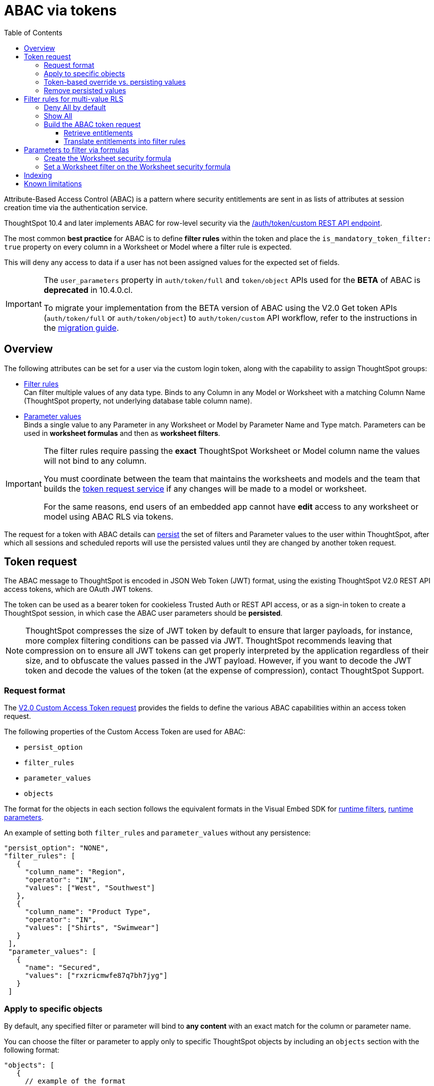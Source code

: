 = ABAC via tokens
:toc: true
:toclevels: 3

:page-title: ABAC via token
:page-pageid: abac-user-parameters
:page-description: Attribute-based access control pattern can be achieved via user parameters sent in the login token

Attribute-Based Access Control (ABAC) is a pattern where security entitlements are sent in as lists of attributes at session creation time via the authentication service.

ThoughtSpot 10.4 and later implements ABAC for row-level security via the xref:authentication.adoc#_get_tokens_with_custom_rules_and_filter_conditions[/auth/token/custom REST API endpoint].

The most common *best practice* for ABAC is to define *filter rules* within the token and place the `is_mandatory_token_filter: true` property on every column in a Worksheet or Model where a filter rule is expected.

This will deny any access to data if a user has not been assigned values for the expected set of fields.

[IMPORTANT]
====
[#beta-warning]
// * RLS using ABAC via tokens is in __Beta__. As this feature directly impacts data security in your environment, ThoughtSpot does not support its use in a Production environment until it becomes Generally Available. ThoughtSpot is working on improvements in the upcoming releases that will change some of the best practices recommended in this article and result in the needed re-work of your deployment's security architecture. To understand the RLS best practices for your use case and  deployment timelines, and to get these features enabled on your ThoughtSpot instances, contact ThoughtSpot Support.

// * The ABAC via tokens method requires using link:https://docs.thoughtspot.com/cloud/latest/worksheet-create[Worksheets, target=_blank] or link:https://docs.thoughtspot.com/cloud/latest/models[Models, window=_blank] as data sources for Liveboards and Answers, rather than individual table objects.

The `user_parameters` property in `auth/token/full` and `token/object` APIs used for the *BETA* of ABAC  is *deprecated* in 10.4.0.cl. 

To migrate your implementation from the BETA version of ABAC using the V2.0 Get token APIs (`auth/token/full` or `auth/token/object`) to `auth/token/custom` API workflow, refer to the instructions in the xref:jwt-migration.adoc[migration guide].

// If your ThoughtSpot instance is on 10.4.0.cl or a later version, we recommend using the +++<a href="{{navprefix}}/restV2-playground?apiResourceId=http%2Fapi-endpoints%2Fauthentication%2Fget-custom-access-token">/api/rest/2.0/auth/token/custom</a>+++ API endpoint to xref:authentication.adoc#_get_tokens_with_custom_rules_and_filter_conditions[generate a token with custom rules and user properties].  +
// The examples in this article show `user_properties` defined in the beta version of the ABAC implementation with the `/api/rest/2.0/auth/token/full` API endpoint. If your instance is on 10.4.0.cl or a later version, you can start using the `/api/rest/2.0/auth/token/custom` API endpoint to xref:authentication.adoc#_get_tokens_with_custom_rules_and_filter_conditions[configure filter rules and persist options] +

// * 

====

== Overview

The following attributes can be set for a user via the custom login token, along with the capability to assign ThoughtSpot groups:

* xref:runtime-filters.adoc[Filter rules] +
Can filter multiple values of any data type. Binds to any Column in any Model or Worksheet with a matching Column Name (ThoughtSpot property, not underlying database table column name).

* xref:runtime-parameters.adoc[Parameter values] +
Binds a single value to any Parameter in any Worksheet or Model by Parameter Name and Type match. Parameters can be used in *worksheet formulas* and then as *worksheet filters*.

[IMPORTANT]
====
[#column-name-warning]
The filter rules require passing the *exact* ThoughtSpot Worksheet or Model column name the values will not bind to any column. 

You must coordinate between the team that maintains the worksheets and models and the team that builds the xref:trusted-auth-token-request-service.adoc[token request service] if any changes will be made to a model or worksheet.

For the same reasons, end users of an embedded app cannot have *edit* access to any worksheet or model using ABAC RLS via tokens.
====

The request for a token with ABAC details can xref:abac-user-parameters.adoc#persistForUser[persist] the set of filters and Parameter values to the user within ThoughtSpot, after which all sessions and scheduled reports will use the persisted values until they are changed by another token request.

== Token request
The ABAC message to ThoughtSpot is encoded in JSON Web Token (JWT) format, using the existing ThoughtSpot V2.0 REST API access tokens, which are OAuth JWT tokens.

The token can be used as a bearer token for cookieless Trusted Auth or REST API access, or as a sign-in token to create a ThoughtSpot session, in which case the ABAC user parameters should be *persisted*.

[NOTE]
====
ThoughtSpot compresses the size of JWT token by default to ensure that larger payloads, for instance, more complex filtering conditions can be passed via JWT. ThoughtSpot recommends leaving that compression on to ensure all JWT tokens can get properly interpreted by the application regardless of their size, and to obfuscate the values passed in the JWT payload. However, if you want to decode the JWT token and decode the values of the token (at the expense of compression), contact ThoughtSpot Support.
====

=== Request format
// UPDATE THIS TO REFLECT THE CUSTOM ENDPOINT

The link:https://developers.thoughtspot.com/docs/restV2-playground?apiResourceId=http%2Fapi-endpoints%2Fauthentication%2Fget-custom-access-token[V2.0 Custom Access Token request, target=_blank] provides the fields to define the various ABAC capabilities within an access token request.

The following properties of the Custom Access Token are used for ABAC:

* `persist_option`
* `filter_rules`
* `parameter_values`
* `objects`

The format for the objects in each section follows the equivalent formats in the Visual Embed SDK for xref:runtime-filters.adoc[runtime filters], xref:runtime-parameters.adoc[runtime parameters].

An example of setting both `filter_rules` and `parameter_values` without any persistence:

[source,JavaScript]
----
"persist_option": "NONE",
"filter_rules": [
   {
     "column_name": "Region",
     "operator": "IN",
     "values": ["West", "Southwest"]
   },
   {
     "column_name": "Product Type",
     "operator": "IN",
     "values": ["Shirts", "Swimwear"]
   }
 ],
 "parameter_values": [
   {
     "name": "Secured",
     "values": ["rxzricmwfe87q7bh7jyg"]
   }
 ]
----

=== Apply to specific objects
By default, any specified filter or parameter will bind to *any content* with an exact match for the column or parameter name.

You can choose the filter or parameter to apply only to specific ThoughtSpot objects by including an `objects` section with the following format:

[source,JavaScript]
----
"objects": [
   {
     // example of the format
     "type": "{OBJECT_TYPE}",
     "identifier": "{id or name of the object}"
   },
   {
      "type":"LIVEBOARD",
      "identifier": "9bd202f5-d431-44bf-9a07-b4f7be372125"

   }
]
----

[#persistForUser]
=== Token-based override vs. persisting values
`persist_option` has the following possible values :

[cols="1,1,2"]
|=====
|value|available version|behavior

|`NONE`
|10.4
|User object is not updated by the token request

|`APPEND`
|10.4
|New values in token request are added to existing set on user object

|`RESET`
|10.4
|All persisted values on user object are cleared. Requested values are still encoded in token

|`REPLACE`
|10.5
|All persisted values on user are replaced with the set specified in the token request

|=====
In 10.4, the `REPLACE` behavior can be achieved by making a `RESET` request followed by an `APPEND` request, then passing only the `APPEND` request token to the browser.

When `"persist_option": "NONE" ` is chosen for an ABAC attribute, it only acts as an *override*, with the values tied only to the specific token.

You can treat the REST API *token request* with any values where `persist_option` is not `NONE` as an "update the user object" API endpoint, even if you don't use the token in the response.

Filters and parameters must be *persisted* for them to apply when using xref:trusted-authentication.adoc#cookie[cookie-based trusted authentication] or scheduled reports.

[cols="1,1,2"]
|=====
|persist|authentication type|behavior

|`NONE`
|Cookieless Trusted Auth
|Token values override user's values, without updating user object

|`APPEND` or `REPLACE`
|Cookieless Trusted Auth
|Token values override, but user object is also updated by token request

|`APPEND` or `REPLACE`
|Cookie-based Trusted Auth
|Token request updates user object, token is used by SDK to start a session

|`APPEND` or `REPLACE`
|Discard token after request
|Token request updates user object

|=====

Remember, the successful *request* for a token updates the stored property of the user, rather than the first use of the token.

Persisting values opens up use cases for ABAC outside of the cookieless Trusted Authentication pattern: even if users authenticate via SAML, OIDC, or go directly into ThoughtSpot via username and password, an administrator can make a token request with `persist: true` to set their stored `user_parameters`.

=== Remove persisted values
The syntax to fully remove persisted elements on a user's object is to set `"persist_option" : "NONE"`.

The requested token can still be used for ABAC if you included *filter_rules* or *parameter_values* in the request.

== Filter rules for multi-value RLS
The ABAC via tokens pattern allows for setting arbitrary filters and overriding the values of existing worksheet parameters. These two capabilities can be combined in a number of ways to create secure and unbreakable RLS.

=== Deny All by default
Starting in ThoughtSpot 10.4, you can add `is_mandatory_token_filter: true` to the TML definition of any column in a worksheet or model.

ThoughtSpot checks to see if the logged in user has any *filter_rules* defined for a column marked with `is_mandatory_filter: true`, and denies access to any data if a filter_rule for the matching column is not found.

=== Show All 
The way to show all values for a column protected by `is_mandatory_token_filter: true` is to pass the special keyword `["TS_WILDCARD_ALL"]` as the value for the column in the *filter_rules*.

Columns without `is_mandatory_token_filter: true` will show all values if there is no *filter_rule* for that column. 


=== Build the ABAC token request
The xref:trusted-auth-token-request-service.adoc[token request service] must have the following to build a token request for ABAC:

1. Filter rules for defining multi-value conditions on columns
2. Parameter values for use in Worksheet or Model formulas

The filter rules must be built by:

1. Retrieving user data entitlements
2. Translating entitlements into ThoughSpot *filter rules*

==== Retrieve entitlements
The value of the ABAC pattern is that you can send different combinations of filters for different types of users.

You can retrieve the attribute names and values from any source: the embedding application's session details, an entitlement REST API, a query to a different database, etc.

==== Translate entitlements into filter rules

Filter rules *match on the name property of a column* as defined in ThoughtSpot, not the column's name in the underlying database table. 

The xref:trusted-auth-token-request-service.adoc[token request service] *MUST* know the ThoughtSpot column names that will be used for each of the attributes, so you'll need to coordinate between ThoughtSpot Worksheet designers and the xref:trusted-auth-token-request-service.adoc[token request service] to make sure the matching column names and values are being sent.

[IMPORTANT]
====
[#dev-deploy-warning]
End users of an embedded app cannot have *edit* access to any worksheet using ABAC RLS via tokens.

You must follow xref:development-and-deployment.adoc[proper development and deployment practices] for all your customer-facing production environments as well as the production token request service.
====

As mentioned in the preceding section, the format for filter rules within the token match with xref:runtime-filters.adoc[runtime filters] in the Visual Embed SDK. In general, RLS entitlements are lists of values using the `IN` operator, but you can pass in filters on numeric and time columns using the full set of operators.

All values are passed into the token as *arrays of strings*, even if the column is a numeric, boolean, or date type in ThoughtSpot and the database. The column data type will be respected in the query issued to the database.

For example, let's assume three attributes that are needed to filter down a user on a multi-tenanted database: `Customer ID`, `Region`, and `Product Type`.

The following is what the token request would look like if restricting on all three attributes:

[source,JavaScript]
----
"filter_rules": [
   {
     "column_name" : "Customer ID",
     "operator": "EQ",
     "values": ["492810"]
  },
   {
     "column_name": "Region",
     "operator": "IN",
     "values": ["West", "Southwest"]
   },
   {
     "column_name": "Product Type",
     "operator": "IN",
     "values": ["Shirts", "Swimwear"]
   }
 ]
----

A user might be entitled to *all access* on any given column (you might drop some levels of a hierarchy if you include more granular columns to filter on for that user).

The following is a request where a different user can see all `Region`, but still has restrictions on `Customer ID` and `Product Type`, using the `TS_WILDCARD_ALL` value to allow data even when the column expects a filter from the token:
[code,javascript]
----
"runtime_filters": [
   { 
     "column_name" : "Customer ID",
     "operator": "EQ",
     "values": ["TS_WILDCARD_ALL"]
   },
   {
     "column_name" : "Customer ID",
     "operator": "EQ",
     "values": ["492810"],
     "persist" : true
  },
   {
     "column_name": "Product Type",
     "operator": "IN",
     "values": ["Shirts", "Swimwear"],
     "persist": true
   }
 ]
----

Because the `runtime_filters` section is entirely within the control of the *token request service*, you have full flexibility to generate any set of filters for any type of user within the token.


== Parameters to filter via formulas
The basic pattern for using a Parameter to filter a Worksheet or Model includes these steps:

. Create link:https://docs.thoughtspot.com/cloud/latest/parameters-create[Parameters, target=_blank] in Worksheet
. Make link:https://docs.thoughtspot.com/cloud/latest/formulas[formula, target=_blank] that evaluates the Parameter's default value and the expected values from the token
. Make link:https://docs.thoughtspot.com/cloud/latest/filters#_worksheet_filters[Worksheet filter, target=_blank] based on the formula, set to *true*.

link:https://docs.thoughtspot.com/cloud/latest/parameters-create[Parameters, target=_blank] are defined at the Worksheet level within ThoughtSpot. Parameters have a data type and a default value set by the Worksheet author.

There is also the ability to add `is_hidden: true` to a Parameter definition using TML, which allows the flexibility to use as many parameters as desired for any type of formula to be used as a worksheet filter, without it cluttering the visible UI.

To use a Parameter, you'll make a link:https://docs.thoughtspot.com/cloud/latest/formulas[formula, target=_blank] on the Worksheet.

link:https://docs.thoughtspot.com/cloud/latest/filters#_worksheet_filters[Worksheet filters, target=_blank] can reference Worksheet formulas once they have been created, which creates the security layer out of the result of the formula.

All of these Worksheet-level features are set by clicking *Edit* on the Worksheet, then expanding the menu on the left sidebar:


image:./images/worksheet_edit_sidebar.png[Worksheet Edit Sidebar, width=200, height=256]

==== Create the Worksheet security formula
A Parameter doesn't do anything on its own. You need a formula to evaluate the Parameter's value.

Any security formula to be used on a worksheet should result in a *boolean* true or false, and then the worksheet filter will be set to only return data when the formula returns true.

===== Logic for groups to see all data
In any security formula you build, you may want a clause that gives access to all data to certain groups.

You can chain together any number of `if...then...else` clauses within a formula, including using the `ts_groups` or `ts_username` values, to build out your preferred logic:

`if ( 'data developers' in ts_groups ) then true else if ( parameter_name = field_name ) then true else false`

===== Formulas comparing a parameter to a column
Parameters can be used in a formula to directly match a value in a column, or any other type of function you'd like to use:

`if ( parameter_name = field_name ) then true else false`

===== Use Parameters with pass-through functions
link:https://docs.thoughtspot.com/cloud/latest/formula-reference#passthrough-functions[ThoughtSpot SQL Pass-through functions, target=_blank] allow you to send arbitrary SQL to the data source, while passing in values to substitute from ThoughtSpot.

The basic form of the SQL Pass-through function is:

`sql_passthrough_function("<sql_statement>", <ThoughtSpot variable 1>, <ThoughtSpot variable 2>,...)`

The list of variables after are substituted into the SQL statement using curly braces in the order listed, starting at 0:

`sql_bool_op ( "tableName.columnName IN ({0}, {1})" , parameterName0, parameterName1)`

If you are referencing a field NOT in ThoughtSpot, perhaps a column that is not part of the JOINed data model or of a complex data type ThoughtSpot does not natively recognize, you need to qualify the column with `tableName.columnName` syntax in your query, so that the SQL is not ambiguous if a similar column name exists on multiple tables.

If you do not get all your data types correct, the ThoughtSpot-generated query will cause errors at the data warehouse level, which you will see in ThoughtSpot.

==== Set a Worksheet filter on the Worksheet security formula
The last step is to set a *Worksheet filter* on the *formula* you just created to evaluate the 'check parameter'.

Click the Add new icon (+) next to Filters, and choose the formula you created (at the end of the list):

[.bordered]
image:./images/new_worksheet_filter_step_1.png[Create New Filter on Worksheet, width=449, height=589]

At the bottom of the filter dialog that appears, choose "Add values in bulk":
[.bordered]
image:./images/new_worksheet_filter_step_2.png[Choose add values in bulk, width=449, height=589]

Type in the value *true* in the bulk dialog box, then press "Done":

[.bordered]
image:./images/new_worksheet_filter_step_3.png[Type in true in bulk values box, width=457, height=301]

Once you click **Done** on the filter dialog, you should see it listed on the Edit Worksheet page:

[.bordered]
image:./images/new_worksheet_filter_step_4.png[Completed Worksheet filter]

== Indexing
Several features within ThoughtSpot, such as autocompletion in Search on values within columns or the suggestions in Explore, use ThoughtSpot indexing.

Due to the runtime nature of ABAC via tokens, ThoughtSpot indexing will not be restricted by the values supplied in a token.

You must turn off indexing for any field that needs to be restricted by RLS when using ABAC via tokens for RLS.

== Known limitations

* Schedules created with JWT using ABAC will not follow the same security rules as schedules created with standard RLS set up in ThoughtSpot. +
Schedules created by users in a session secured via RLS using ABAC currently do not follow any data security rules, that is, all data will be shown in schedules. ThoughtSpot recommends removing the ability to create schedules for your end users. The improvements in the upcoming versions include:
.. The security rules applied to the schedule will be those of the schedule creator
.. Using `persist:true` in the JWT for security rules will ensure that the schedule is run using the filter rules persisted on the user.
//* Runtime filter conditions must match the column names in your worksheet to avoid data leakage.

//+
//The `runtime_filters` must include the exact ThoughtSpot worksheet column name, or they will not apply to the data set. If a worksheet is changed, you must coordinate between the team that maintains it and the team that builds the token request service, or the filters will no longer be applied. For the same reasons, the end users of an embedded app cannot have edit access to any worksheet using ABAC RLS via tokens. +
+
Currently, the ABAC via tokens method requires using trusted authentication and using Worksheets as data sources for Liveboards and Answers, rather than individual Table objects.
You can pass in runtime filters and Parameters for a user via their login token. Both features work like the runtime filters and Parameters available within the Visual Embed SDK, but values set via token cannot be overridden by any user action within the ThoughtSpot UI.
